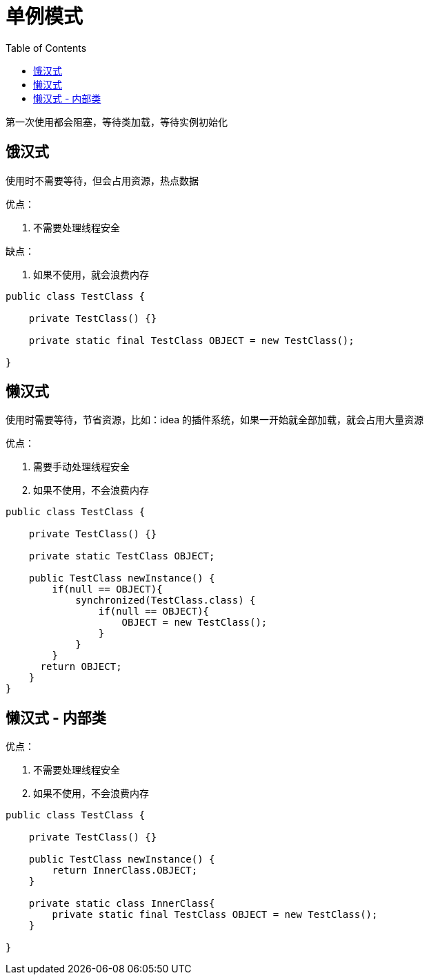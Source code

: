 
= 单例模式
:toc: right

第一次使用都会阻塞，等待类加载，等待实例初始化

== 饿汉式

使用时不需要等待，但会占用资源，热点数据

优点：

. 不需要处理线程安全

缺点：

. 如果不使用，就会浪费内存

[source,java]
----
public class TestClass {

    private TestClass() {}

    private static final TestClass OBJECT = new TestClass();

}

----

== 懒汉式

使用时需要等待，节省资源，比如：idea 的插件系统，如果一开始就全部加载，就会占用大量资源

优点：

. 需要手动处理线程安全
. 如果不使用，不会浪费内存

[source,java]
----
public class TestClass {

    private TestClass() {}

    private static TestClass OBJECT;

    public TestClass newInstance() {
        if(null == OBJECT){
            synchronized(TestClass.class) {
                if(null == OBJECT){
                    OBJECT = new TestClass();
                }
            }
        }
      return OBJECT;
    }
}

----

== 懒汉式 - 内部类

优点：

. 不需要处理线程安全
. 如果不使用，不会浪费内存

[source,java]
----
public class TestClass {

    private TestClass() {}

    public TestClass newInstance() {
        return InnerClass.OBJECT;
    }

    private static class InnerClass{
        private static final TestClass OBJECT = new TestClass();
    }

}

----
